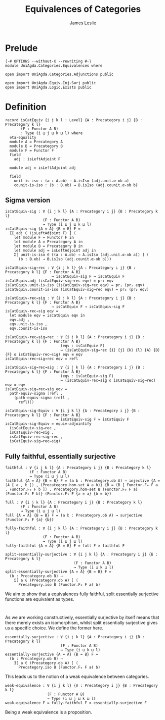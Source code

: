 #+title: Equivalences of Categories
#+author: James Leslie
#+STARTUP: noindent hideblocks
* Prelude
#+begin_src agda2 :tangle yes
{-# OPTIONS --without-K --rewriting #-}
module UniAgda.Categories.Equivalences where

open import UniAgda.Categories.Adjunctions public

open import UniAgda.Equiv.Inj-Surj public
open import UniAgda.Logic.Exists public
#+end_src
* Definition
#+begin_src agda2 :tangle yes
record isCatEquiv {i j k l : Level} {A : Precategory i j} {B : Precategory k l}
       (F : Functor A B)
       : Type (i ⊔ j ⊔ k ⊔ l) where
  eta-equality
  module A = Precategory A
  module B = Precategory B
  module F = Functor F
  field
    adj : isLeftAdjoint F

  module adj = isLeftAdjoint adj

  field
    unit-is-iso : (a : A.ob) → A.isIso (adj.unit.α-ob a)
    counit-is-iso : (b : B.ob) → B.isIso (adj.counit.α-ob b)
#+end_src
** Sigma version
#+begin_src agda2 :tangle yes
isCatEquiv-sig : ∀ {i j k l} {A : Precategory i j} {B : Precategory k l}
                 (F : Functor A B)
                 → Type (i ⊔ j ⊔ k ⊔ l)
isCatEquiv-sig {A = A} {B = B} F =
  Σ[ adj ∈ (isLeftAdjoint F) ] (
    let module F = Functor F in
    let module A = Precategory A in
    let module B = Precategory B in
    let module adj = isLeftAdjoint adj in
    Σ[ unit-is-iso ∈ ((a : A.ob) → A.isIso (adj.unit.α-ob a)) ] (
      (b : B.ob) → B.isIso (adj.counit.α-ob b)))

isCatEquiv-sig→rec : ∀ {i j k l} {A : Precategory i j} {B : Precategory k l} {F : Functor A B}
                     → isCatEquiv-sig F → isCatEquiv F
isCatEquiv.adj (isCatEquiv-sig→rec eqv) = pr₁ eqv
isCatEquiv.unit-is-iso (isCatEquiv-sig→rec eqv) = pr₁ (pr₂ eqv)
isCatEquiv.counit-is-iso (isCatEquiv-sig→rec eqv) = pr₂ (pr₂ eqv)

isCatEquiv-rec→sig : ∀ {i j k l} {A : Precategory i j} {B : Precategory k l} {F : Functor A B}
                     → isCatEquiv F → isCatEquiv-sig F
isCatEquiv-rec→sig eqv =
  let module eqv = isCatEquiv eqv in
  eqv.adj ,
  eqv.unit-is-iso ,
  eqv.counit-is-iso

isCatEquiv-rec→sig→rec : ∀ {i j k l} {A : Precategory i j} {B : Precategory k l} {F : Functor A B}
                         (eqv : isCatEquiv F)
                         → (isCatEquiv-sig→rec {i} {j} {k} {l} {A} {B} {F} o isCatEquiv-rec→sig) eqv ≡ eqv
isCatEquiv-rec→sig→rec eqv = refl

isCatEquiv-sig→rec→sig : ∀ {i j k l} {A : Precategory i j} {B : Precategory k l} {F : Functor A B}
                         (eqv : isCatEquiv-sig F)
                         → (isCatEquiv-rec→sig o isCatEquiv-sig→rec) eqv ≡ eqv
isCatEquiv-sig→rec→sig eqv =
  path-equiv-sigma (refl ,
    (path-equiv-sigma (refl ,
      refl)))

isCatEquiv-sig-Equiv : ∀ {i j k l} {A : Precategory i j} {B : Precategory k l} {F : Functor A B}
                       → isCatEquiv-sig F ≃ isCatEquiv F
isCatEquiv-sig-Equiv = equiv-adjointify
  (isCatEquiv-sig→rec ,
  isCatEquiv-rec→sig ,
  isCatEquiv-rec→sig→rec ,
  isCatEquiv-sig→rec→sig)
#+end_src
** Fully faithful, essentially surjective
#+begin_src agda2 :tangle yes
faithful : ∀ {i j k l} {A : Precategory i j} {B : Precategory k l}
           (F : Functor A B)
           → Type (i ⊔ j ⊔ l)
faithful {A = A} {B = B} F = (a b : Precategory.ob A) → injective {A = (A [ a , b ]) , (Precategory.hom-set A a b)} {B = (B [ Functor.F₀ F a , Functor.F₀ F b ]) , Precategory.hom-set B (Functor.F₀ F a) (Functor.F₀ F b)} (Functor.F₁ F {a = a} {b = b})

full : ∀ {i j k l} {A : Precategory i j} {B : Precategory k l}
       (F : Functor A B)
       → Type (i ⊔ j ⊔ l)
full {A = A} {B = B} F = (a b : Precategory.ob A) → surjective (Functor.F₁ F {a} {b})

fully-faithful : ∀ {i j k l} {A : Precategory i j} {B : Precategory k l}
                 (F : Functor A B)
                 → Type (i ⊔ j ⊔ l)
fully-faithful {A = A} {B = B} F = full F × faithful F

split-essentially-surjective : ∀ {i j k l} {A : Precategory i j} {B : Precategory k l}
                               (F : Functor A B)
                               → Type (i ⊔ k ⊔ l)
split-essentially-surjective {A = A} {B = B} F =
  (b : Precategory.ob B) →
    Σ[ a ∈ (Precategory.ob A) ] (
      Precategory.iso B (Functor.F₀ F a) b)
#+end_src

We aim to show that a equivalences fully faithful, split essentially surjective functions are equivalent as types.
#+begin_src agda2 :tangle yes

#+end_src

As we are working constructively, essentially surjective by itself means that there merely exists an isomorphism, whilst split essentially surjective gives us a specific choice. We define the former here.
#+begin_src agda2 :tangle yes
essentially-surjective : ∀ {i j k l} {A : Precategory i j} {B : Precategory k l}
                         (F : Functor A B)
                         → Type (i ⊔ k ⊔ l)
essentially-surjective {A = A} {B = B} F =
  (b : Precategory.ob B) →
    ∃[ a ∈ (Precategory.ob A) ] (
      Precategory.iso B (Functor.F₀ F a) b)
#+end_src

This leads us to the notion of a weak equivalence between categories.
#+begin_src agda2 :tangle yes
weak-equivalence : ∀ {i j k l} {A : Precategory i j} {B : Precategory k l}
                   (F : Functor A B)
                   → Type (i ⊔ j ⊔ k ⊔ l)
weak-equivalence F = fully-faithful F × essentially-surjective F
#+end_src

Being a weak equivalence is a proposition.
#+begin_src agda2 :tangle yes

#+end_src


